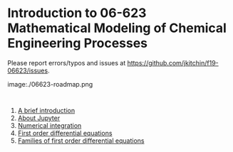 #+options: toc:nil

* Introduction to 06-623 Mathematical Modeling of Chemical Engineering Processes

Please report errors/typos and issues at https://github.com/jkitchin/f19-06623/issues.

image:./06623-roadmap.png

#+BEGIN_SRC ipython

#+END_SRC

1. [[f1906623:00-intro.org][A brief introduction]]
2. [[f1906623:01-jupyter.org][About Jupyter]]
3. [[f1906623:02-integration-1.org][Numerical integration]]
4. [[f1906623:03-fode-1.org][First order differential equations]]
5. [[f1906623:04-fode-2.org][Families of first order differential equations]]

* Setup the publishing project                                     :noexport:


- org :: the org-files for the notebooks  [[./org]]
- docs :: the place to publish the html files
- docs/notebooks :: place to publish the notebooks

https://github.com/jkitchin/f19-06623/tree/master/docs
https://github.com/jkitchin/f19-06623/blob/master/docs/notebooks/00-intro.ipynb

#+BEGIN_SRC emacs-lisp
;; This is a link for getting links right.
(org-link-set-parameters
 "f1906623"
 :follow (lambda (path)
	   (find-file path))
 :export (lambda (path desc backend)
	   (let* ((html-path (concat (file-name-base path) ".html"))
		  (ipynb (concat (file-name-base path) ".ipynb"))
		  (colab (format "<a href=\"https://colab.research.google.com/github/jkitchin/f19-06623/blob/master/docs/notebooks/%s\" target=\"_blank\"><img src=\"https://colab.research.google.com/assets/colab-badge.svg\" alt=\"Open in Colab\" title=\"Open and Execute in Google Colaboratory\"></a>"
				 ipynb)))
             (cond
              ((eq 'md backend)
               (format "[%s](%s)" desc ipynb))
	      ((eq 'html backend)
	       (if desc
		   (format "<span><a href=\"%s\">%s</a> %s</span>" html-path desc colab)
		 (format "%s" colab)))))))



(require 'ox-publish)
(setq org-publish-project-alist
      '(("html"
	 :base-directory "/Users/jkitchin/Desktop/f19-06623/org/"
	 :base-extension "org"
	 :publishing-directory "/Users/jkitchin/Desktop/f19-06623/docs/"
	 :recursive t
	 :publishing-function org-html-publish-to-html
	 :auto-preamble t)
	("notebooks"
	 :base-directory "/Users/jkitchin/Desktop/f19-06623/org/"
	 :base-extension "org"
	 :publishing-directory "/Users/jkitchin/Desktop/f19-06623/docs/notebooks"
	 :recursive t
	 :publishing-function ox-ipynb-publish-to-notebook
	 :auto-preamble t)
	("static-html"
	 :base-directory "/Users/jkitchin/Desktop/f19-06623/org/"
	 :base-extension "css\\|js\\|png\\|jpg\\|gif\\|pdf\\|mp3\\|ogg\\|swf\\|dat\\|mat\\|txt\\|svg"
	 :publishing-directory "/Users/jkitchin/Desktop/f19-06623/docs/"
	 :exclude "org\\|notebooks\\|html"
	 :recursive t
	 :publishing-function org-publish-attachment)


	;; ... all the components ...
	("f19-06623" :components ("html" "notebooks"
			      "static-html"))))

(org-publish "f19-06623" t)
#+END_SRC

#+RESULTS:
